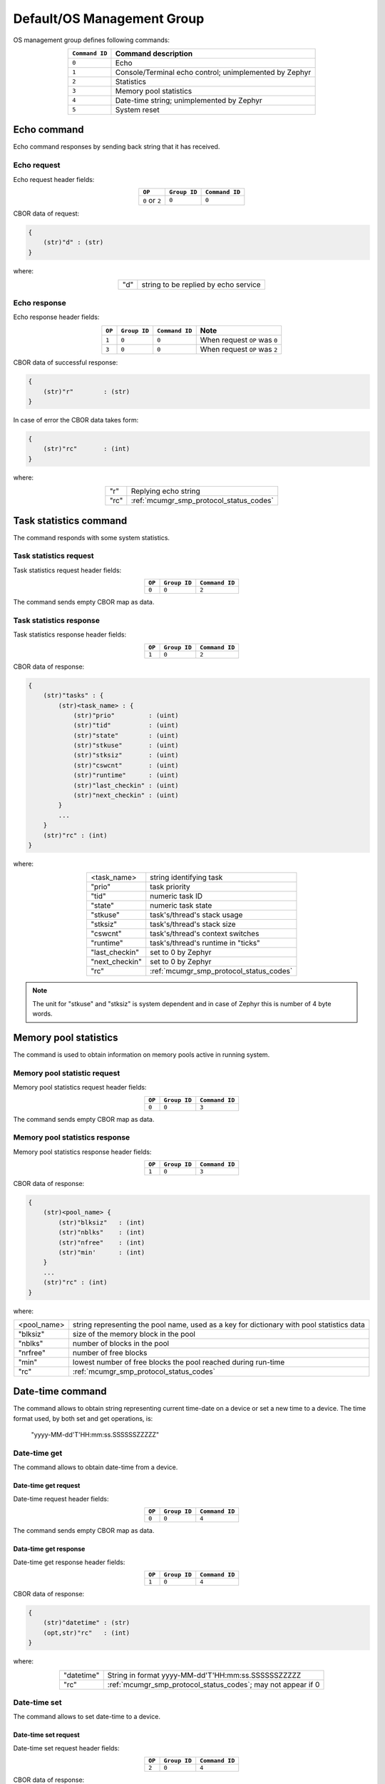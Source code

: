.. _mcumgr_smp_group_0:

Default/OS Management Group
###########################

OS management group defines following commands:

.. table::
    :align: center

    +-------------------+-----------------------------------------------+
    | ``Command ID``    | Command description                           |
    +===================+===============================================+
    | ``0``             | Echo                                          |
    +-------------------+-----------------------------------------------+
    | ``1``             | Console/Terminal echo control;                |
    |                   | unimplemented by Zephyr                       |
    +-------------------+-----------------------------------------------+
    | ``2``             | Statistics                                    |
    +-------------------+-----------------------------------------------+
    | ``3``             | Memory pool statistics                        |
    +-------------------+-----------------------------------------------+
    | ``4``             | Date-time string; unimplemented by Zephyr     |
    +-------------------+-----------------------------------------------+
    | ``5``             | System reset                                  |
    +-------------------+-----------------------------------------------+

Echo command
************

Echo command responses by sending back string that it has received.

Echo request
============

Echo request header fields:

.. table::
    :align: center

    +--------------------+--------------+----------------+
    | ``OP``             | ``Group ID`` | ``Command ID`` |
    +====================+==============+================+
    | ``0`` or ``2``     | ``0``        |  ``0``         |
    +--------------------+--------------+----------------+

CBOR data of request:

.. code-block:: none

    {
        (str)"d" : (str)
    }

where:

.. table::
    :align: center

    +-----------------------+---------------------------------------------------+
    | "d"                   | string to be replied by echo service              |
    +-----------------------+---------------------------------------------------+

Echo response
=============

Echo response header fields:

.. table::
    :align: center

    +--------+--------------+----------------+----------------------------------+
    | ``OP`` | ``Group ID`` | ``Command ID`` | Note                             |
    +========+==============+================+==================================+
    | ``1``  | ``0``        |  ``0``         | When request ``OP`` was ``0``    |
    +--------+--------------+----------------+----------------------------------+
    | ``3``  | ``0``        |  ``0``         | When request ``OP`` was ``2``    |
    +--------+--------------+----------------+----------------------------------+

CBOR data of successful response:

.. code-block:: none

    {
        (str)"r"        : (str)
    }

In case of error the CBOR data takes form:

.. code-block:: none

    {
        (str)"rc"       : (int)
    }

where:

.. table::
    :align: center

    +-----------------------+---------------------------------------------------+
    | "r"                   | Replying echo string                              |
    +-----------------------+---------------------------------------------------+
    | "rc"                  | :ref:`mcumgr_smp_protocol_status_codes`           |
    +-----------------------+---------------------------------------------------+

Task statistics command
***********************

The command responds with some system statistics.

Task statistics request
=======================

Task statistics request header fields:

.. table::
    :align: center

    +--------+--------------+----------------+
    | ``OP`` | ``Group ID`` | ``Command ID`` |
    +========+==============+================+
    | ``0``  | ``0``        |  ``2``         |
    +--------+--------------+----------------+

The command sends empty CBOR map as data.


Task statistics response
========================

Task statistics response header fields:

.. table::
    :align: center

    +--------+--------------+----------------+
    | ``OP`` | ``Group ID`` | ``Command ID`` |
    +========+==============+================+
    | ``1``  | ``0``        |  ``2``         |
    +--------+--------------+----------------+

CBOR data of response:

.. code-block:: none

    {
        (str)"tasks" : {
            (str)<task_name> : {
                (str)"prio"         : (uint)
                (str)"tid"          : (uint)
                (str)"state"        : (uint)
                (str)"stkuse"       : (uint)
                (str)"stksiz"       : (uint)
                (str)"cswcnt"       : (uint)
                (str)"runtime"      : (uint)
                (str)"last_checkin" : (uint)
                (str)"next_checkin" : (uint)
            }
            ...
        }
        (str)"rc" : (int)
    }


where:

.. table::
    :align: center

    +-----------------------+---------------------------------------------------+
    | <task_name>           | string identifying task                           |
    +-----------------------+---------------------------------------------------+
    | "prio"                | task priority                                     |
    +-----------------------+---------------------------------------------------+
    | "tid"                 | numeric task ID                                   |
    +-----------------------+---------------------------------------------------+
    | "state"               | numeric task state                                |
    +-----------------------+---------------------------------------------------+
    | "stkuse"              | task's/thread's stack usage                       |
    +-----------------------+---------------------------------------------------+
    | "stksiz"              | task's/thread's stack size                        |
    +-----------------------+---------------------------------------------------+
    | "cswcnt"              | task's/thread's context switches                  |
    +-----------------------+---------------------------------------------------+
    | "runtime"             | task's/thread's runtime in "ticks"                |
    +-----------------------+---------------------------------------------------+
    | "last_checkin"        | set to 0 by Zephyr                                |
    +-----------------------+---------------------------------------------------+
    | "next_checkin"        | set to 0 by Zephyr                                |
    +-----------------------+---------------------------------------------------+
    | "rc"                  | :ref:`mcumgr_smp_protocol_status_codes`           |
    +-----------------------+---------------------------------------------------+

.. note::
    The unit for "stkuse" and "stksiz" is system dependent and in case of Zephyr
    this is number of 4 byte words.

Memory pool statistics
**********************

The command is used to obtain information on memory pools active in running
system.

Memory pool statistic request
=============================

Memory pool statistics request header fields:

.. table::
    :align: center

    +--------+--------------+----------------+
    | ``OP`` | ``Group ID`` | ``Command ID`` |
    +========+==============+================+
    | ``0``  | ``0``        |  ``3``         |
    +--------+--------------+----------------+

The command sends empty CBOR map as data.

Memory pool statistics response
===============================

Memory pool statistics response header fields:

.. table::
    :align: center

    +--------+--------------+----------------+
    | ``OP`` | ``Group ID`` | ``Command ID`` |
    +========+==============+================+
    | ``1``  | ``0``        |  ``3``         |
    +--------+--------------+----------------+

CBOR data of response:

.. code-block:: none

    {
        (str)<pool_name> {
            (str)"blksiz"   : (int)
            (str)"nblks"    : (int)
            (str)"nfree"    : (int)
            (str)"min'      : (int)
        }
        ...
        (str)"rc" : (int)
    }

where:

.. table::
    :align: center

    +-----------------------+---------------------------------------------------+
    | <pool_name>           | string representing the pool name, used as a key  |
    |                       | for dictionary with pool statistics data          |
    +-----------------------+---------------------------------------------------+
    | "blksiz"              | size of the memory block in the pool              |
    +-----------------------+---------------------------------------------------+
    | "nblks"               | number of blocks in the pool                      |
    +-----------------------+---------------------------------------------------+
    | "nrfree"              | number of free blocks                             |
    +-----------------------+---------------------------------------------------+
    | "min"                 | lowest number of free blocks the pool reached     |
    |                       | during run-time                                   |
    +-----------------------+---------------------------------------------------+
    | "rc"                  | :ref:`mcumgr_smp_protocol_status_codes`           |
    +-----------------------+---------------------------------------------------+

Date-time command
*****************

The command allows to obtain string representing current time-date on a device
or set a new time to a device.
The time format used, by both set and get operations, is:

    "yyyy-MM-dd'T'HH:mm:ss.SSSSSSZZZZZ"

Date-time get
=============

The command allows to obtain date-time from a device.

Date-time get request
---------------------

Date-time request header fields:

.. table::
    :align: center

    +--------+--------------+----------------+
    | ``OP`` | ``Group ID`` | ``Command ID`` |
    +========+==============+================+
    | ``0``  | ``0``        |  ``4``         |
    +--------+--------------+----------------+

The command sends empty CBOR map as data.

Data-time get response
----------------------

Date-time get response header fields:

.. table::
    :align: center

    +--------+--------------+----------------+
    | ``OP`` | ``Group ID`` | ``Command ID`` |
    +========+==============+================+
    | ``1``  | ``0``        |  ``4``         |
    +--------+--------------+----------------+

CBOR data of response:

.. code-block:: none

    {
        (str)"datetime" : (str)
        (opt,str)"rc"   : (int)
    }

where:

.. table::
    :align: center

    +-----------------------+---------------------------------------------------+
    | "datetime"            | String in format                                  |
    |                       | yyyy-MM-dd'T'HH:mm:ss.SSSSSSZZZZZ                 |
    +-----------------------+---------------------------------------------------+
    | "rc"                  | :ref:`mcumgr_smp_protocol_status_codes`;          |
    |                       | may not appear if 0                               |
    +-----------------------+---------------------------------------------------+


Date-time set
=============

The command allows to set date-time to a device.

Date-time set request
---------------------

Date-time set request header fields:

.. table::
    :align: center

    +--------+--------------+----------------+
    | ``OP`` | ``Group ID`` | ``Command ID`` |
    +========+==============+================+
    | ``2``  | ``0``        |  ``4``         |
    +--------+--------------+----------------+

CBOR data of response:

.. code-block:: none

    {
        (str)"datetime" : (str)
    }

where:

.. table::
    :align: center

    +-----------------------+---------------------------------------------------+
    | "datetime"            | String in format                                  |
    |                       | yyyy-MM-dd'T'HH:mm:ss.SSSSSSZZZZZ                 |
    +-----------------------+---------------------------------------------------+

Data-time set response
----------------------

Date-time set response header fields:

.. table::
    :align: center

    +--------+--------------+----------------+
    | ``OP`` | ``Group ID`` | ``Command ID`` |
    +========+==============+================+
    | ``1``  | ``0``        |  ``4``         |
    +--------+--------------+----------------+

CBOR data of response:

.. code-block:: none

    {
        (str)"rc"       : (int)
    }

where:

.. table::
    :align: center

    +-----------------------+---------------------------------------------------+
    | "rc"                  | :ref:`mcumgr_smp_protocol_status_codes`           |
    +-----------------------+---------------------------------------------------+

System reset
************

Performs reset of system. The device should issue response before resetting so that
the SMP client could receive information that the command has been accepted.

System reset request
====================

System reset request header fields:

.. table::
    :align: center

    +--------+--------------+----------------+
    | ``OP`` | ``Group ID`` | ``Command ID`` |
    +========+==============+================+
    | ``2``  | ``0``        |  ``5``         |
    +--------+--------------+----------------+

The command sends empty CBOR map as data.

System reset response
=====================

System reset response header fields

.. table::
    :align: center

    +--------+--------------+----------------+
    | ``OP`` | ``Group ID`` | ``Command ID`` |
    +========+==============+================+
    | ``3``  | ``0``        |  ``5``         |
    +--------+--------------+----------------+

CBOR data of response:

.. code-block:: none

    {
        (opt,str)"rc"       : (int)
    }

where:

.. table::
    :align: center

    +-----------------------+---------------------------------------------------+
    | "rc"                  | :ref:`mcumgr_smp_protocol_status_codes`;          |
    |                       | may not appear if 0                               |
    +-----------------------+---------------------------------------------------+
